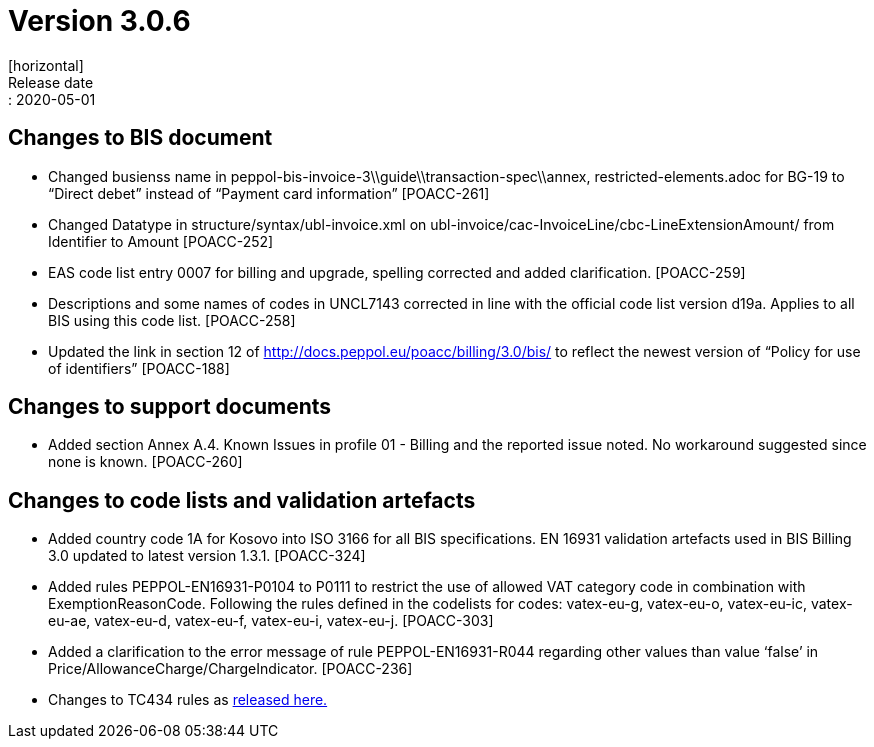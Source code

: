 = Version 3.0.6
[horizontal]
Release date:: 2020-05-01

== Changes to BIS document
* Changed busienss name in peppol-bis-invoice-3\\guide\\transaction-spec\\annex, restricted-elements.adoc for BG-19 to “Direct debet” instead of “Payment card information” [POACC-261]
* Changed Datatype in structure/syntax/ubl-invoice.xml on ubl-invoice/cac-InvoiceLine/cbc-LineExtensionAmount/ from Identifier to Amount [POACC-252]
* EAS code list entry 0007 for billing and upgrade, spelling corrected and added clarification. [POACC-259]
* Descriptions and some names of codes in UNCL7143 corrected in line with the official code list version d19a. Applies to all BIS using this code list. [POACC-258]
* Updated the link in section 12 of http://docs.peppol.eu/poacc/billing/3.0/bis/ to reflect the newest version of “Policy for use of identifiers” [POACC-188]

== Changes to support documents
* Added section Annex A.4. Known Issues in profile 01 - Billing and the reported issue noted. No workaround suggested since none is known. [POACC-260]

== Changes to code lists and validation artefacts

* Added country code 1A for Kosovo into ISO 3166 for all BIS specifications. EN 16931 validation artefacts used in BIS Billing 3.0 updated to latest version 1.3.1. [POACC-324]
* Added rules PEPPOL-EN16931-P0104 to P0111 to restrict the use of allowed VAT category code in combination with ExemptionReasonCode. Following the rules defined in the codelists for codes: vatex-eu-g, vatex-eu-o, vatex-eu-ic, vatex-eu-ae, vatex-eu-d, vatex-eu-f, vatex-eu-i, vatex-eu-j. [POACC-303]
* Added a clarification to the error message of rule PEPPOL-EN16931-R044 regarding other values than value ‘false’ in Price/AllowanceCharge/ChargeIndicator. [POACC-236]

* Changes to TC434 rules as link:https://github.com/ConnectingEurope/eInvoicing-EN16931/releases/tag/validation-1.3.1[released here.]
